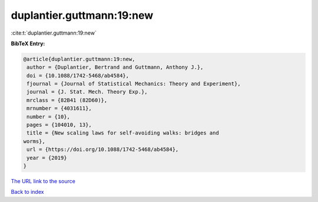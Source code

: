 duplantier.guttmann:19:new
==========================

:cite:t:`duplantier.guttmann:19:new`

**BibTeX Entry:**

.. code-block:: bibtex

   @article{duplantier.guttmann:19:new,
    author = {Duplantier, Bertrand and Guttmann, Anthony J.},
    doi = {10.1088/1742-5468/ab4584},
    fjournal = {Journal of Statistical Mechanics: Theory and Experiment},
    journal = {J. Stat. Mech. Theory Exp.},
    mrclass = {82B41 (82D60)},
    mrnumber = {4031611},
    number = {10},
    pages = {104010, 13},
    title = {New scaling laws for self-avoiding walks: bridges and
   worms},
    url = {https://doi.org/10.1088/1742-5468/ab4584},
    year = {2019}
   }
`The URL link to the source <ttps://doi.org/10.1088/1742-5468/ab4584}>`_


`Back to index <../By-Cite-Keys.html>`_
